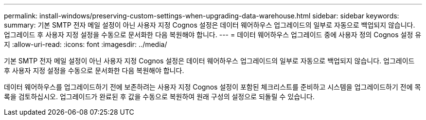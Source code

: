 ---
permalink: install-windows/preserving-custom-settings-when-upgrading-data-warehouse.html 
sidebar: sidebar 
keywords:  
summary: 기본 SMTP 전자 메일 설정이 아닌 사용자 지정 Cognos 설정은 데이터 웨어하우스 업그레이드의 일부로 자동으로 백업되지 않습니다. 업그레이드 후 사용자 지정 설정을 수동으로 문서화한 다음 복원해야 합니다. 
---
= 데이터 웨어하우스 업그레이드 중에 사용자 정의 Cognos 설정 유지
:allow-uri-read: 
:icons: font
:imagesdir: ../media/


[role="lead"]
기본 SMTP 전자 메일 설정이 아닌 사용자 지정 Cognos 설정은 데이터 웨어하우스 업그레이드의 일부로 자동으로 백업되지 않습니다. 업그레이드 후 사용자 지정 설정을 수동으로 문서화한 다음 복원해야 합니다.

데이터 웨어하우스를 업그레이드하기 전에 보존하려는 사용자 지정 Cognos 설정이 포함된 체크리스트를 준비하고 시스템을 업그레이드하기 전에 목록을 검토하십시오. 업그레이드가 완료된 후 값을 수동으로 복원하여 원래 구성의 설정으로 되돌릴 수 있습니다.
